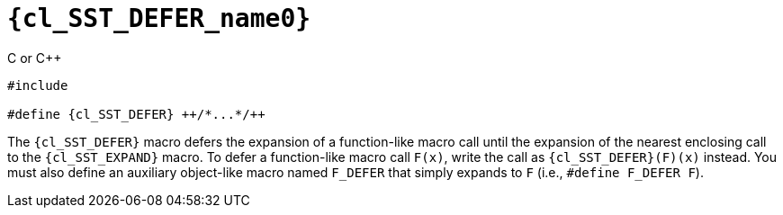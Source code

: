 //
// Copyright (C) 2012-2024 Stealth Software Technologies, Inc.
//
// Permission is hereby granted, free of charge, to any person
// obtaining a copy of this software and associated documentation
// files (the "Software"), to deal in the Software without
// restriction, including without limitation the rights to use,
// copy, modify, merge, publish, distribute, sublicense, and/or
// sell copies of the Software, and to permit persons to whom the
// Software is furnished to do so, subject to the following
// conditions:
//
// The above copyright notice and this permission notice (including
// the next paragraph) shall be included in all copies or
// substantial portions of the Software.
//
// THE SOFTWARE IS PROVIDED "AS IS", WITHOUT WARRANTY OF ANY KIND,
// EXPRESS OR IMPLIED, INCLUDING BUT NOT LIMITED TO THE WARRANTIES
// OF MERCHANTABILITY, FITNESS FOR A PARTICULAR PURPOSE AND
// NONINFRINGEMENT. IN NO EVENT SHALL THE AUTHORS OR COPYRIGHT
// HOLDERS BE LIABLE FOR ANY CLAIM, DAMAGES OR OTHER LIABILITY,
// WHETHER IN AN ACTION OF CONTRACT, TORT OR OTHERWISE, ARISING
// FROM, OUT OF OR IN CONNECTION WITH THE SOFTWARE OR THE USE OR
// OTHER DEALINGS IN THE SOFTWARE.
//
// SPDX-License-Identifier: MIT
//

//----------------------------------------------------------------------
ifdef::define_attributes[]
ifndef::SECTIONS_CL_SST_DEFER_ADOC[]
:SECTIONS_CL_SST_DEFER_ADOC:
//----------------------------------------------------------------------

:cl_SST_DEFER_name0: SST_DEFER

:cl_SST_DEFER_id: cl_SST_DEFER
:cl_SST_DEFER_url: sections/cl_SST_DEFER.adoc#{cl_SST_DEFER_id}

:cl_SST_DEFER: xref:{cl_SST_DEFER_url}[{cl_SST_DEFER_name0}]

//----------------------------------------------------------------------
endif::[]
endif::[]
ifndef::define_attributes[]
//----------------------------------------------------------------------

[#{cl_SST_DEFER_id}]
= `{cl_SST_DEFER_name0}`

.C or {cpp}
[source,cpp,subs="{sst_subs_source}"]
----
#include <link:{repo_browser_url}/src/c-cpp/include/sst/catalog/SST_DEFER.h[sst/catalog/SST_DEFER.h,window=_blank]>

#define {cl_SST_DEFER} ++/*...*/++
----

The `{cl_SST_DEFER}` macro defers the expansion of a function-like macro
call until the expansion of the nearest enclosing call to the
`{cl_SST_EXPAND}` macro.
To defer a function-like macro call `F(x)`, write the call as
`{cl_SST_DEFER}(F)(x)` instead.
You must also define an auxiliary object-like macro named `F_DEFER` that
simply expands to `F` (i.e., `#define F_DEFER F`).

//----------------------------------------------------------------------
endif::[]
